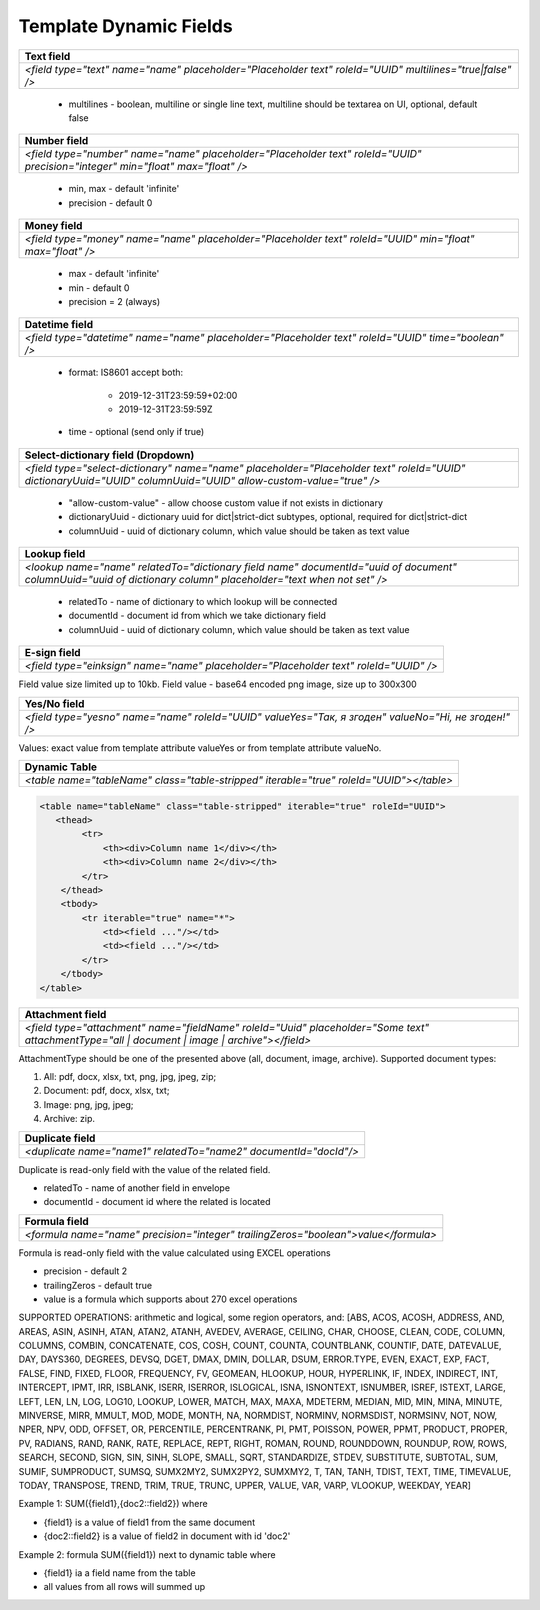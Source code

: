 Template Dynamic Fields
=======================

+---------------------------------------------------------------------------------------------------------------------------------+
|                                                       Text field                                                                |
+=================================================================================================================================+
|               `<field type="text" name="name" placeholder="Placeholder text" roleId="UUID" multilines="true|false" />`          |
+---------------------------------------------------------------------------------------------------------------------------------+

 - multilines - boolean, multiline or single line text, multiline should be textarea on UI, optional, default false


+---------------------------------------------------------------------------------------------------------------------------------+
|                                                       Number field                                                              |
+=================================================================================================================================+
|  `<field type="number" name="name" placeholder="Placeholder text" roleId="UUID" precision="integer" min="float" max="float" />` |
+---------------------------------------------------------------------------------------------------------------------------------+

 - min, max - default 'infinite'
 - precision - default 0


+---------------------------------------------------------------------------------------------------------------------------------+
|                                                       Money field                                                               |
+=================================================================================================================================+
|         `<field type="money" name="name" placeholder="Placeholder text" roleId="UUID" min="float" max="float" />`               |
+---------------------------------------------------------------------------------------------------------------------------------+

 - max - default 'infinite'
 - min - default 0
 - precision = 2 (always)


+---------------------------------------------------------------------------------------------------------------------------------+
|                                                   Datetime field                                                                |
+=================================================================================================================================+
|         `<field type="datetime" name="name" placeholder="Placeholder text" roleId="UUID" time="boolean" />`                     |
+---------------------------------------------------------------------------------------------------------------------------------+

 - format: IS8601
   accept both:
     - 2019-12-31T23:59:59+02:00
     - 2019-12-31T23:59:59Z
 - time - optional (send only if true)


+-------------------------------------------------------------------------------------------------------------------------------------------------------------------+
|                                                    Select-dictionary field (Dropdown)                                                                             |
+===================================================================================================================================================================+
| `<field type="select-dictionary" name="name" placeholder="Placeholder text" roleId="UUID" dictionaryUuid="UUID" columnUuid="UUID" allow-custom-value="true" />`   |
+-------------------------------------------------------------------------------------------------------------------------------------------------------------------+

 - "allow-custom-value" - allow choose custom value if not exists in dictionary
 - dictionaryUuid - dictionary uuid for dict|strict-dict subtypes, optional, required for dict|strict-dict
 - columnUuid - uuid of dictionary column, which value should be taken as text value


+-------------------------------------------------------------------------------------------------------------------------------------------------------------------+
|                                                                       Lookup field                                                                                |
+===================================================================================================================================================================+
| `<lookup name="name" relatedTo="dictionary field name" documentId="uuid of document" columnUuid="uuid of dictionary column" placeholder="text when not set" />`   |
+-------------------------------------------------------------------------------------------------------------------------------------------------------------------+

 - relatedTo - name of dictionary to which lookup will be connected
 - documentId - document id from which we take dictionary field
 - columnUuid - uuid of dictionary column, which value should be taken as text value


+-------------------------------------------------------------------------------------------------------------------------------------------------------------------+
|                                                                       E-sign field                                                                                |
+===================================================================================================================================================================+
|                                      `<field type="einksign" name="name" placeholder="Placeholder text" roleId="UUID" />`                                         |
+-------------------------------------------------------------------------------------------------------------------------------------------------------------------+

Field value size limited up to 10kb. Field value - base64 encoded png image, size up to 300x300


+-------------------------------------------------------------------------------------------------------------------------------------------------------------------+
|                                                                       Yes/No field                                                                                |
+===================================================================================================================================================================+
|                           `<field type="yesno" name="name" roleId="UUID" valueYes="Так, я згоден" valueNo="Ні, не згоден!" />`                                    |
+-------------------------------------------------------------------------------------------------------------------------------------------------------------------+

Values: exact value from template attribute valueYes or from template attribute valueNo.


+-------------------------------------------------------------------------------------------------------------------------------------------------------------------+
|                                                                  Dynamic Table                                                                                    |
+===================================================================================================================================================================+
|                                 `<table name="tableName" class="table-stripped" iterable="true" roleId="UUID"></table>`                                           |
+-------------------------------------------------------------------------------------------------------------------------------------------------------------------+

.. code:: xml

    <table name="tableName" class="table-stripped" iterable="true" roleId="UUID">
       <thead>
            <tr>
                <th><div>Column name 1</div></th>
                <th><div>Column name 2</div></th>
            </tr>
        </thead>
        <tbody>
            <tr iterable="true" name="*">
                <td><field ..."/></td>
                <td><field ..."/></td>
            </tr>
        </tbody>
    </table>


+-------------------------------------------------------------------------------------------------------------------------------------------------------------------+
|                                                                   Attachment field                                                                                |
+===================================================================================================================================================================+
|    `<field type="attachment" name="fieldName" roleId="Uuid" placeholder="Some text" attachmentType="all | document | image | archive"></field>`                   |
+-------------------------------------------------------------------------------------------------------------------------------------------------------------------+

AttachmentType should be one of the presented above (all, document, image, archive).
Supported document types:

1) All: pdf, docx, xlsx, txt, png, jpg, jpeg, zip;

2) Document: pdf, docx, xlsx, txt;

3) Image: png, jpg, jpeg;

4) Archive: zip.

+-------------------------------------------------------------------------------------------------------------------------------------------------------------------+
|                                                                     Duplicate field                                                                               |
+===================================================================================================================================================================+
|                                        `<duplicate name="name1" relatedTo="name2" documentId="docId"/>`                                                           |
+-------------------------------------------------------------------------------------------------------------------------------------------------------------------+

Duplicate is read-only field with the value of the related field.

- relatedTo - name of another field in envelope
- documentId - document id where the related is located

+---------------------------------------------------------------------------------------------------------------------------------+
|                                                       Formula field                                                             |
+=================================================================================================================================+
|  `<formula name="name" precision="integer" trailingZeros="boolean">value</formula>`                                             |
+---------------------------------------------------------------------------------------------------------------------------------+

Formula is read-only field with the value calculated using EXCEL operations

- precision - default 2
- trailingZeros - default true
- value is a formula which supports about 270 excel operations

SUPPORTED OPERATIONS: arithmetic and logical, some region operators, and:
[ABS, ACOS, ACOSH, ADDRESS, AND, AREAS, ASIN, ASINH, ATAN, ATAN2, ATANH,
AVEDEV, AVERAGE, CEILING, CHAR, CHOOSE, CLEAN, CODE, COLUMN, COLUMNS, COMBIN,
CONCATENATE, COS, COSH, COUNT, COUNTA, COUNTBLANK, COUNTIF, DATE, DATEVALUE, DAY,
DAYS360, DEGREES, DEVSQ, DGET, DMAX, DMIN, DOLLAR, DSUM, ERROR.TYPE, EVEN, EXACT,
EXP, FACT, FALSE, FIND, FIXED, FLOOR, FREQUENCY, FV, GEOMEAN, HLOOKUP, HOUR,
HYPERLINK, IF, INDEX, INDIRECT, INT, INTERCEPT, IPMT, IRR, ISBLANK, ISERR,
ISERROR, ISLOGICAL, ISNA, ISNONTEXT, ISNUMBER, ISREF, ISTEXT, LARGE, LEFT, LEN,
LN, LOG, LOG10, LOOKUP, LOWER, MATCH, MAX, MAXA, MDETERM, MEDIAN, MID, MIN, MINA,
MINUTE, MINVERSE, MIRR, MMULT, MOD, MODE, MONTH, NA, NORMDIST, NORMINV, NORMSDIST,
NORMSINV, NOT, NOW, NPER, NPV, ODD, OFFSET, OR, PERCENTILE, PERCENTRANK, PI, PMT,
POISSON, POWER, PPMT, PRODUCT, PROPER, PV, RADIANS, RAND, RANK, RATE, REPLACE,
REPT, RIGHT, ROMAN, ROUND, ROUNDDOWN, ROUNDUP, ROW, ROWS, SEARCH, SECOND, SIGN,
SIN, SINH, SLOPE, SMALL, SQRT, STANDARDIZE, STDEV, SUBSTITUTE, SUBTOTAL, SUM,
SUMIF, SUMPRODUCT, SUMSQ, SUMX2MY2, SUMX2PY2, SUMXMY2, T, TAN, TANH, TDIST, TEXT,
TIME, TIMEVALUE, TODAY, TRANSPOSE, TREND, TRIM, TRUE, TRUNC, UPPER, VALUE, VAR,
VARP, VLOOKUP, WEEKDAY, YEAR]

Example 1: SUM({field1},{doc2::field2}) where

- {field1} is a value of field1 from the same document
- {doc2::field2} is a value of field2 in document with id 'doc2'

Example 2: formula SUM({field1}) next to dynamic table where

- {field1} ia a field name from the table
- all values from all rows will summed up
